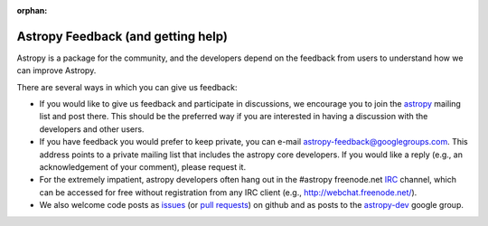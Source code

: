 :orphan:

Astropy Feedback (and getting help)
===================================

Astropy is a package for the community, and the developers depend on the
feedback from users to understand how we can improve Astropy. 

There are several ways in which you can give us feedback:

* If you would like to give us feedback and participate in discussions, we
  encourage you to join the astropy_ mailing list and post
  there. This should be the preferred way if you are interested in having a
  discussion with the developers and other users.

* If you have feedback you would prefer to keep private,  you can e-mail
  `astropy-feedback@googlegroups.com`_.  This address points to a private mailing list that
  includes the astropy core developers.  If you would like a reply (e.g., an
  acknowledgement of your comment), please request it.

* For the extremely impatient, astropy developers often hang out in the
  #astropy freenode.net IRC_ channel, which can be accessed for free without
  registration from any IRC client (e.g., http://webchat.freenode.net/).

* We also welcome code posts as `issues`_ (or `pull requests`_) on github and
  as posts to the `astropy-dev`_ google group.

.. _IRC: http://en.wikipedia.org/wiki/Irc
.. _astropy-feedback@googlegroups.com: mailto:astropy-feedback@googlegroups.com
.. _astropy: http://mail.scipy.org/mailman/listinfo/astropy
.. _issues: http://github.com/astropy/astropy/issues
.. _pull requests: https://github.com/astropy/astropy/pulls
.. _astropy-dev: https://groups.google.com/forum/#!forum/astropy-dev
